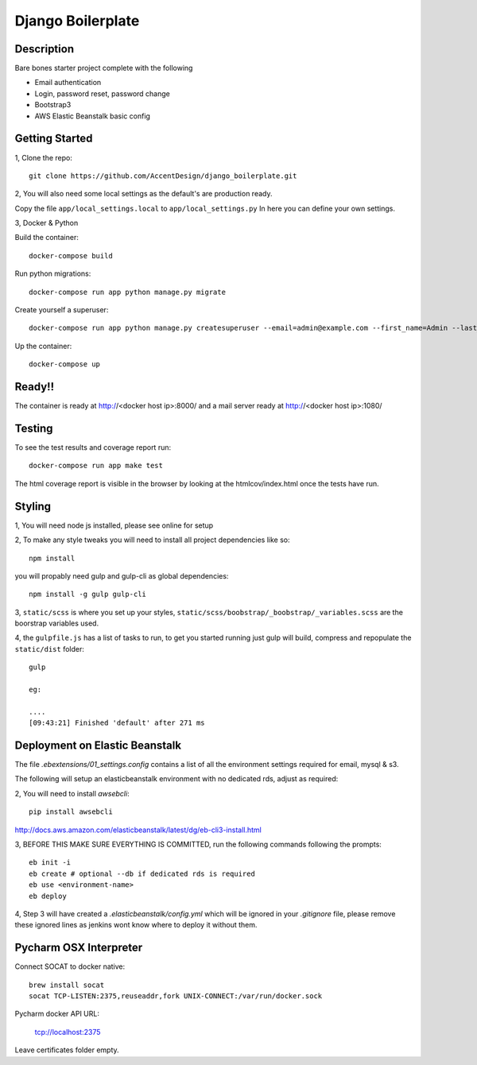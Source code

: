 ******************
Django Boilerplate
******************

|Build_Status| |Coverage_Status|

.. |Build_Status| image:: https://circleci.com/gh/AccentDesign/django_boilerplate.svg?style=svg
   :target: https://circleci.com/gh/AccentDesign/django_boilerplate
.. |Coverage_Status| image:: http://img.shields.io/coveralls/AccentDesign/django_boilerplate/master.svg
   :target: https://coveralls.io/r/AccentDesign/django_boilerplate?branch=master

Description
***********

Bare bones starter project complete with the following

- Email authentication
- Login, password reset, password change
- Bootstrap3
- AWS Elastic Beanstalk basic config

Getting Started
***************

1, Clone the repo::

    git clone https://github.com/AccentDesign/django_boilerplate.git

2, You will also need some local settings as the default's are production ready.

Copy the file ``app/local_settings.local`` to ``app/local_settings.py``
In here you can define your own settings.


3, Docker & Python

Build the container::

    docker-compose build

Run python migrations::

    docker-compose run app python manage.py migrate

Create yourself a superuser::

    docker-compose run app python manage.py createsuperuser --email=admin@example.com --first_name=Admin --last_name=User

Up the container::

    docker-compose up


Ready!!
*******

The container is ready at http://<docker host ip>:8000/ and a mail server ready at http://<docker host ip>:1080/


Testing
*******

To see the test results and coverage report run::

   docker-compose run app make test

The html coverage report is visible in the browser by looking at the htmlcov/index.html once the tests have run.


Styling
*******

1, You will need node js installed, please see online for setup

2, To make any style tweaks you will need to install all project dependencies like so::

    npm install

you will propably need gulp and gulp-cli as global dependencies::

    npm install -g gulp gulp-cli

3, ``static/scss`` is where you set up your styles, ``static/scss/boobstrap/_boobstrap/_variables.scss`` are the boorstrap variables used.

4, the ``gulpfile.js`` has a list of tasks to run, to get you started running just gulp will build, compress and repopulate
the ``static/dist`` folder::

    gulp

    eg:

    ....
    [09:43:21] Finished 'default' after 271 ms


Deployment on Elastic Beanstalk
*******************************

The file `.ebextensions/01_settings.config` contains a list of all the environment settings required for email, mysql & s3.


The following will setup an elasticbeanstalk environment with no dedicated rds, adjust as required::

2, You will need to install `awsebcli`::

   pip install awsebcli

http://docs.aws.amazon.com/elasticbeanstalk/latest/dg/eb-cli3-install.html

3, BEFORE THIS MAKE SURE EVERYTHING IS COMMITTED, run the following commands following the prompts::

   eb init -i
   eb create # optional --db if dedicated rds is required
   eb use <environment-name>
   eb deploy

4, Step 3 will have created a `.elasticbeanstalk/config.yml` which will be ignored in your `.gitignore` file,
please remove these ignored lines as jenkins wont know where to deploy it without them.


Pycharm OSX Interpreter
***********************

Connect SOCAT to docker native::

   brew install socat
   socat TCP-LISTEN:2375,reuseaddr,fork UNIX-CONNECT:/var/run/docker.sock


Pycharm docker API URL:

   tcp://localhost:2375

Leave certificates folder empty.